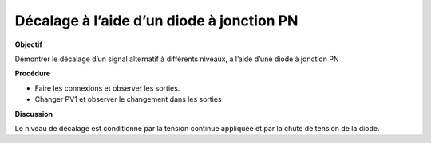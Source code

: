 .. 3.4
   
Décalage à l’aide d’un diode à jonction PN
------------------------------------------

**Objectif**

Démontrer le décalage d’un signal alternatif à différents niveaux, à
l’aide d’une diode à jonction PN

.. image:: schematics/clamping.svg
	   :width: 300px
.. image:: pics/clamping.png
	   :width: 300px

**Procédure**

-  Faire les connexions et observer les sorties.
-  Changer PV1 et observer le changement dans les sorties

**Discussion**

Le niveau de décalage est conditionné par la tension continue appliquée
et par la chute de tension de la diode.

